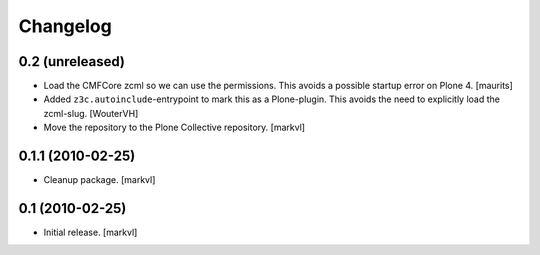 Changelog
=========

0.2 (unreleased)
----------------

- Load the CMFCore zcml so we can use the permissions.  This avoids a
  possible startup error on Plone 4.
  [maurits]

- Added ``z3c.autoinclude``-entrypoint to mark this as a Plone-plugin.
  This avoids the need to explicitly load the zcml-slug.
  [WouterVH]

- Move the repository to the Plone Collective repository. [markvl]


0.1.1 (2010-02-25)
------------------

- Cleanup package. [markvl]


0.1 (2010-02-25)
----------------

- Initial release. [markvl]
